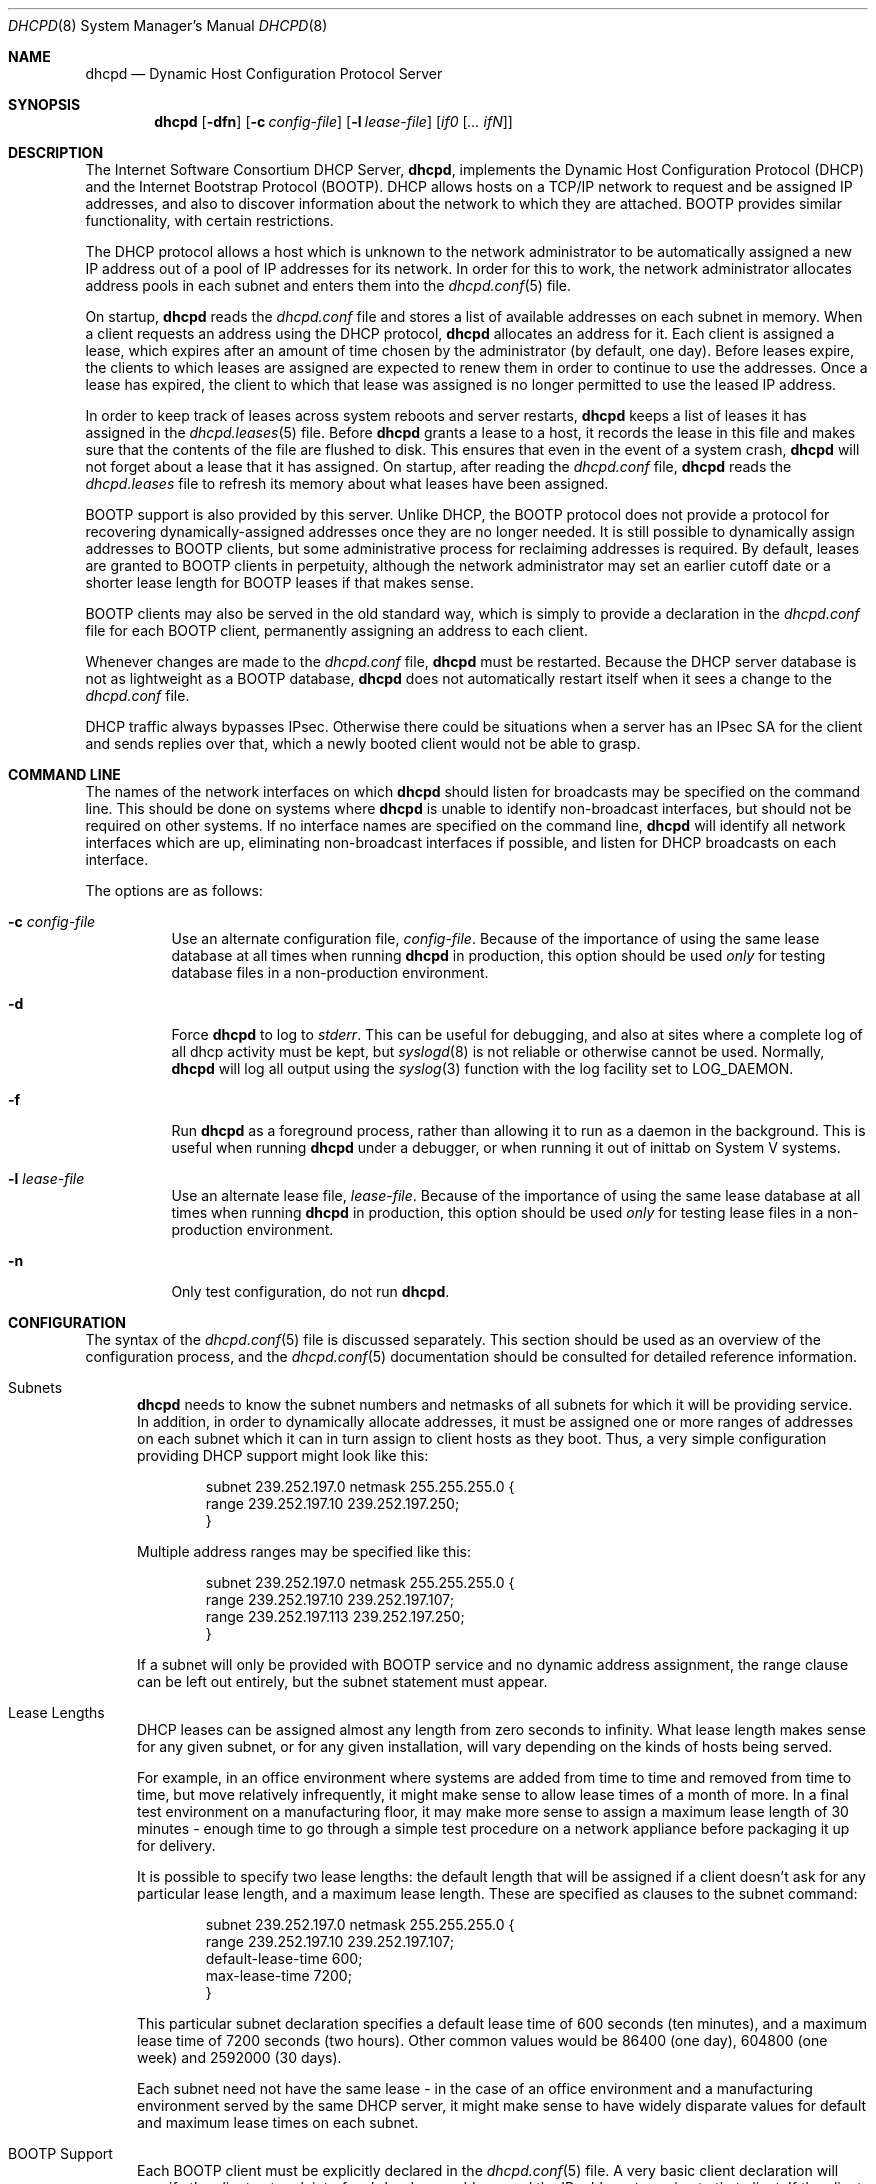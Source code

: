 .\"	$OpenBSD: src/usr.sbin/dhcpd/dhcpd.8,v 1.8 2005/09/30 20:34:26 jaredy Exp $
.\"
.\" Copyright (c) 1995, 1996 The Internet Software Consortium.
.\" All rights reserved.
.\"
.\" Redistribution and use in source and binary forms, with or without
.\" modification, are permitted provided that the following conditions
.\" are met:
.\"
.\" 1. Redistributions of source code must retain the above copyright
.\"    notice, this list of conditions and the following disclaimer.
.\" 2. Redistributions in binary form must reproduce the above copyright
.\"    notice, this list of conditions and the following disclaimer in the
.\"    documentation and/or other materials provided with the distribution.
.\" 3. Neither the name of The Internet Software Consortium nor the names
.\"    of its contributors may be used to endorse or promote products derived
.\"    from this software without specific prior written permission.
.\"
.\" THIS SOFTWARE IS PROVIDED BY THE INTERNET SOFTWARE CONSORTIUM AND
.\" CONTRIBUTORS ``AS IS'' AND ANY EXPRESS OR IMPLIED WARRANTIES,
.\" INCLUDING, BUT NOT LIMITED TO, THE IMPLIED WARRANTIES OF
.\" MERCHANTABILITY AND FITNESS FOR A PARTICULAR PURPOSE ARE
.\" DISCLAIMED.  IN NO EVENT SHALL THE INTERNET SOFTWARE CONSORTIUM OR
.\" CONTRIBUTORS BE LIABLE FOR ANY DIRECT, INDIRECT, INCIDENTAL,
.\" SPECIAL, EXEMPLARY, OR CONSEQUENTIAL DAMAGES (INCLUDING, BUT NOT
.\" LIMITED TO, PROCUREMENT OF SUBSTITUTE GOODS OR SERVICES; LOSS OF
.\" USE, DATA, OR PROFITS; OR BUSINESS INTERRUPTION) HOWEVER CAUSED AND
.\" ON ANY THEORY OF LIABILITY, WHETHER IN CONTRACT, STRICT LIABILITY,
.\" OR TORT (INCLUDING NEGLIGENCE OR OTHERWISE) ARISING IN ANY WAY OUT
.\" OF THE USE OF THIS SOFTWARE, EVEN IF ADVISED OF THE POSSIBILITY OF
.\" SUCH DAMAGE.
.\"
.\" This software has been written for the Internet Software Consortium
.\" by Ted Lemon <mellon@fugue.com> in cooperation with Vixie
.\" Enterprises.  To learn more about the Internet Software Consortium,
.\" see ``http://www.isc.org/''.  To learn more about Vixie
.\" Enterprises, see ``http://www.vix.com''.
.\"
.Dd January 1, 1995
.Dt DHCPD 8
.Os
.Sh NAME
.Nm dhcpd
.Nd Dynamic Host Configuration Protocol Server
.Sh SYNOPSIS
.Nm dhcpd
.Op Fl dfn
.Op Fl c Ar config-file
.Op Fl l Ar lease-file
.Op Ar if0 Op Ar ... ifN
.Sh DESCRIPTION
The Internet Software Consortium DHCP Server,
.Nm dhcpd ,
implements the Dynamic Host Configuration Protocol (DHCP) and the
Internet Bootstrap Protocol (BOOTP).
DHCP allows hosts on a TCP/IP network to request and be assigned IP addresses,
and also to discover information about the network to which they are attached.
BOOTP provides similar functionality, with certain restrictions.
.Pp
The DHCP protocol allows a host which is unknown to the network
administrator to be automatically assigned a new IP address out of a
pool of IP addresses for its network.
In order for this to work, the network administrator allocates address pools
in each subnet and enters them into the
.Xr dhcpd.conf 5
file.
.Pp
On startup,
.Nm
reads the
.Pa dhcpd.conf
file and stores a list of available addresses on each subnet in memory.
When a client requests an address using the DHCP protocol,
.Nm
allocates an address for it.
Each client is assigned a lease, which expires after an amount of time
chosen by the administrator (by default, one day).
Before leases expire, the clients to which leases are assigned are expected
to renew them in order to continue to use the addresses.
Once a lease has expired, the client to which that lease was assigned is no
longer permitted to use the leased IP address.
.Pp
In order to keep track of leases across system reboots and server restarts,
.Nm
keeps a list of leases it has assigned in the
.Xr dhcpd.leases 5
file.
Before
.Nm
grants a lease to a host, it records the lease in this file and makes sure
that the contents of the file are flushed to disk.
This ensures that even in the event of a system crash,
.Nm
will not forget about a lease that it has assigned.
On startup, after reading the
.Pa dhcpd.conf
file,
.Nm
reads the
.Pa dhcpd.leases
file to refresh its memory about what leases have been assigned.
.Pp
BOOTP support is also provided by this server.
Unlike DHCP, the BOOTP protocol does not provide a protocol for recovering
dynamically-assigned addresses once they are no longer needed.
It is still possible to dynamically assign addresses to BOOTP clients, but
some administrative process for reclaiming addresses is required.
By default, leases are granted to BOOTP clients in perpetuity, although
the network administrator may set an earlier cutoff date or a shorter
lease length for BOOTP leases if that makes sense.
.Pp
BOOTP clients may also be served in the old standard way, which is
simply to provide a declaration in the
.Pa dhcpd.conf
file for each BOOTP client, permanently assigning an address to each client.
.Pp
Whenever changes are made to the
.Pa dhcpd.conf
file,
.Nm
must be restarted.
Because the DHCP server database is not as lightweight as a BOOTP database,
.Nm
does not automatically restart itself when it sees a change to the
.Pa dhcpd.conf
file.
.Pp
DHCP traffic always bypasses IPsec.
Otherwise there could be situations when a server has an IPsec SA for the
client and sends replies over that,
which a newly booted client would not be able to grasp.
.Sh COMMAND LINE
The names of the network interfaces on which
.Nm
should listen for broadcasts may be specified on the command line.
This should be done on systems where
.Nm
is unable to identify non-broadcast interfaces,
but should not be required on other systems.
If no interface names are specified on the command line,
.Nm
will identify all network interfaces which are up, eliminating non-broadcast
interfaces if possible, and listen for DHCP broadcasts on each interface.
.Pp
The options are as follows:
.Bl -tag -width Ds
.It Fl c Ar config-file
Use an alternate configuration file,
.Ar config-file .
Because of the importance of using the same lease database at all times when
running
.Nm
in production, this option should be used
.Em only
for testing database files in a non-production environment.
.It Fl d
Force
.Nm
to log to
.Ar stderr .
This can be useful for debugging, and also at sites where a complete log of
all dhcp activity must be kept, but
.Xr syslogd 8
is not reliable or otherwise cannot be used.
Normally,
.Nm
will log all output using the
.Xr syslog 3
function with the log facility set to
.Dv LOG_DAEMON .
.It Fl f
Run
.Nm
as a foreground process, rather than allowing it to run as a daemon in the
background.
This is useful when running
.Nm
under a debugger, or when running it out of inittab on System V systems.
.It Fl l Ar lease-file
Use an alternate lease file,
.Ar lease-file .
Because of the importance of using the same lease database at all times when
running
.Nm
in production, this option should be used
.Em only
for testing lease files in a non-production environment.
.It Fl n
Only test configuration, do not run
.Nm .
.El
.Sh CONFIGURATION
The syntax of the
.Xr dhcpd.conf 5
file is discussed separately.
This section should be used as an overview of the configuration process,
and the
.Xr dhcpd.conf 5
documentation should be consulted for detailed reference information.
.Bl -tag -width 3n
.It Subnets
.Nm
needs to know the subnet numbers and netmasks of all subnets for
which it will be providing service.
In addition, in order to dynamically allocate addresses, it must be assigned
one or more ranges of addresses on each subnet which it can in turn assign
to client hosts as they boot.
Thus, a very simple configuration providing DHCP support might look like this:
.Bd -literal -offset indent
subnet 239.252.197.0 netmask 255.255.255.0 {
  range 239.252.197.10 239.252.197.250;
}
.Ed
.Pp
Multiple address ranges may be specified like this:
.Bd -literal -offset indent
subnet 239.252.197.0 netmask 255.255.255.0 {
  range 239.252.197.10 239.252.197.107;
  range 239.252.197.113 239.252.197.250;
}
.Ed
.Pp
If a subnet will only be provided with BOOTP service and no dynamic
address assignment, the range clause can be left out entirely, but the
subnet statement must appear.
.It Lease Lengths
DHCP leases can be assigned almost any length from zero seconds to infinity.
What lease length makes sense for any given subnet, or for any given
installation, will vary depending on the kinds of hosts being served.
.Pp
For example, in an office environment where systems are added from
time to time and removed from time to time, but move relatively
infrequently, it might make sense to allow lease times of a month of more.
In a final test environment on a manufacturing floor, it may make more sense
to assign a maximum lease length of 30 minutes \- enough time to go through a
simple test procedure on a network appliance before packaging it up for
delivery.
.Pp
It is possible to specify two lease lengths: the default length that
will be assigned if a client doesn't ask for any particular lease
length, and a maximum lease length.
These are specified as clauses to the subnet command:
.Bd -literal -offset indent
subnet 239.252.197.0 netmask 255.255.255.0 {
  range 239.252.197.10 239.252.197.107;
  default-lease-time 600;
  max-lease-time 7200;
}
.Ed
.Pp
This particular subnet declaration specifies a default lease time of
600 seconds (ten minutes), and a maximum lease time of 7200 seconds
(two hours).
Other common values would be 86400 (one day), 604800 (one week)
and 2592000 (30 days).
.Pp
Each subnet need not have the same lease \- in the case of an office
environment and a manufacturing environment served by the same DHCP
server, it might make sense to have widely disparate values for
default and maximum lease times on each subnet.
.It BOOTP Support
Each BOOTP client must be explicitly declared in the
.Xr dhcpd.conf 5
file.
A very basic client declaration will specify the client network interface's
hardware address and the IP address to assign to that client.
If the client needs to be able to load a boot file from the server,
that file's name must be specified.
A simple BOOTP client declaration might look like this:
.Bd -literal -offset indent
host haagen {
  hardware ethernet 08:00:2b:4c:59:23;
  fixed-address 239.252.197.9;
  filename "haagen.boot";
}
.Ed
.It Options
DHCP (and also BOOTP with Vendor Extensions) provides a mechanism
whereby the server can provide the client with information about how
to configure its network interface (e.g., subnet mask), and also how
the client can access various network services (e.g., DNS, IP routers,
and so on).
.Pp
These options can be specified on a per-subnet basis, and, for BOOTP
clients, also on a per-client basis.
In the event that a BOOTP client declaration specifies options that are
also specified in its subnet declaration, the options specified in the
client declaration take precedence.
A reasonably complete DHCP configuration might look something like this:
.Bd -literal -offset indent
subnet 239.252.197.0 netmask 255.255.255.0 {
  range 239.252.197.10 239.252.197.250;
  default-lease-time 600 max-lease-time 7200;
  option subnet-mask 255.255.255.0;
  option broadcast-address 239.252.197.255;
  option routers 239.252.197.1;
  option domain-name-servers 239.252.197.2, 239.252.197.3;
  option domain-name "isc.org";
}
.Ed
.Pp
A BOOTP host on that subnet that needs to be in a different domain and
use a different name server might be declared as follows:
.Bd -literal -offset indent
host haagen {
  hardware ethernet 08:00:2b:4c:59:23;
  fixed-address 239.252.197.9;
  filename "haagen.boot";
  option domain-name-servers 192.5.5.1;
  option domain-name "vix.com";
}
.Ed
.El
.Pp
A more complete description of the
.Pa dhcpd.conf
file syntax is provided in
.Xr dhcpd.conf 5 .
.Sh FILES
.Bl -tag -width "/var/db/dhcpd.leases~  " -compact
.It /etc/dhcpd.conf
DHCPD configuration file.
.It /var/db/dhcpd.leases
DHCPD lease file.
.El
.Sh SEE ALSO
.Xr dhcpd.conf 5 ,
.Xr dhcpd.leases 5 ,
.Xr dhclient 8 ,
.Xr dhcp 8 ,
.Xr dhcrelay 8 ,
.Xr pxeboot 8
.Sh AUTHORS
.An -nosplit
.Nm
was written by
.An Ted Lemon Aq mellon@vix.com
under a contract with Vixie Labs.
.Pp
The current implementation was reworked by
.An Henning Brauer Aq henning@openbsd.org .
.Sh BUGS
We realize that it would be nice if one could send a
.Dv SIGHUP
to the server and have it reload the database.
This is not technically impossible, but it would require a great deal of work,
our resources are extremely limited, and they can be better spent elsewhere.
So please don't complain about this on the mailing list unless you're prepared
to fund a project to implement this feature, or prepared to do it yourself.
